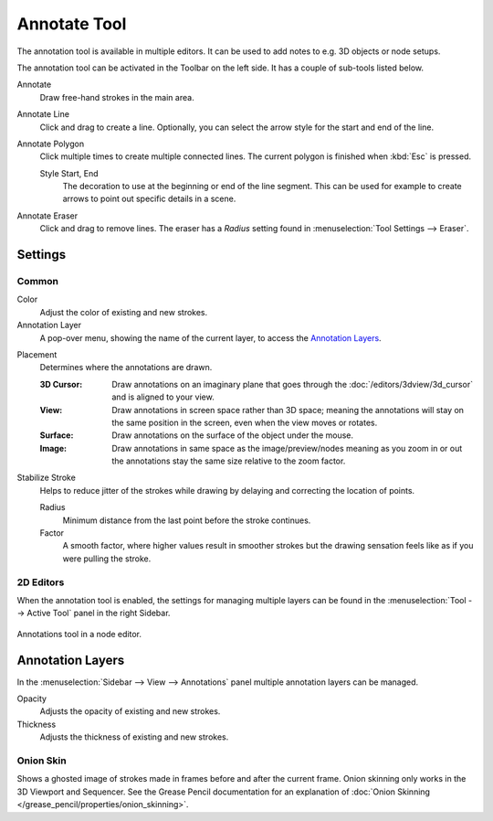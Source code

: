 .. _tool-annotate:

*************
Annotate Tool
*************

The annotation tool is available in multiple editors.
It can be used to add notes to e.g. 3D objects or node setups.

The annotation tool can be activated in the Toolbar on the left side.
It has a couple of sub-tools listed below.

Annotate
   Draw free-hand strokes in the main area.

Annotate Line
   Click and drag to create a line.
   Optionally, you can select the arrow style for the start and end of the line.

Annotate Polygon
   Click multiple times to create multiple connected lines.
   The current polygon is finished when :kbd:`Esc` is pressed.

   Style Start, End
      The decoration to use at the beginning or end of the line segment.
      This can be used for example to create arrows to point out specific details in a scene.

Annotate Eraser
   Click and drag to remove lines.
   The eraser has a *Radius* setting found in :menuselection:`Tool Settings --> Eraser`.


Settings
========

Common
------

Color
   Adjust the color of existing and new strokes.

Annotation Layer
   A pop-over menu, showing the name of the current layer, to access the `Annotation Layers`_.

.. _bpy.types.ToolSettings.annotation_stroke_placement_view3d:
.. _bpy.types.ToolSettings.annotation_stroke_placement_view2d:

Placement
   Determines where the annotations are drawn.

   :3D Cursor:
      Draw annotations on an imaginary plane that goes through
      the :doc:`/editors/3dview/3d_cursor` and is aligned to your view.
   :View:
      Draw annotations in screen space rather than 3D space;
      meaning the annotations will stay on the same position in the screen,
      even when the view moves or rotates.
   :Surface:
      Draw annotations on the surface of the object under the mouse.
   :Image:
      Draw annotations in same space as the image/preview/nodes meaning as you zoom
      in or out the annotations stay the same size relative to the zoom factor.

Stabilize Stroke
   Helps to reduce jitter of the strokes while drawing by delaying and correcting the location of points.

   Radius
      Minimum distance from the last point before the stroke continues.
   Factor
      A smooth factor, where higher values result in smoother strokes
      but the drawing sensation feels like as if you were pulling the stroke.


2D Editors
----------

When the annotation tool is enabled, the settings for managing multiple layers
can be found in the :menuselection:`Tool --> Active Tool` panel in the right Sidebar.

.. figure:: /images/interface_annotate-tool_node-editor.png
   :align: center

   Annotations tool in a node editor.


Annotation Layers
=================

In the :menuselection:`Sidebar --> View --> Annotations` panel
multiple annotation layers can be managed.

Opacity
   Adjusts the opacity of existing and new strokes.

Thickness
   Adjusts the thickness of existing and new strokes.


.. _bpy.types.GPencilLayer.use_annotation_onion_skinning:
.. _bpy.types.GPencilLayer.annotation_onion_before_color:
.. _bpy.types.GPencilLayer.annotation_onion_before_range:
.. _bpy.types.GPencilLayer.annotation_onion_after_color:
.. _bpy.types.GPencilLayer.annotation_onion_after_range:

Onion Skin
----------

Shows a ghosted image of strokes made in frames before and after the current frame.
Onion skinning only works in the 3D Viewport and Sequencer.
See the Grease Pencil documentation for an explanation of
:doc:`Onion Skinning </grease_pencil/properties/onion_skinning>`.
